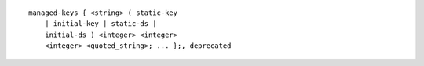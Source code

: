 ::

  managed-keys { <string> ( static-key
      | initial-key | static-ds |
      initial-ds ) <integer> <integer>
      <integer> <quoted_string>; ... };, deprecated
